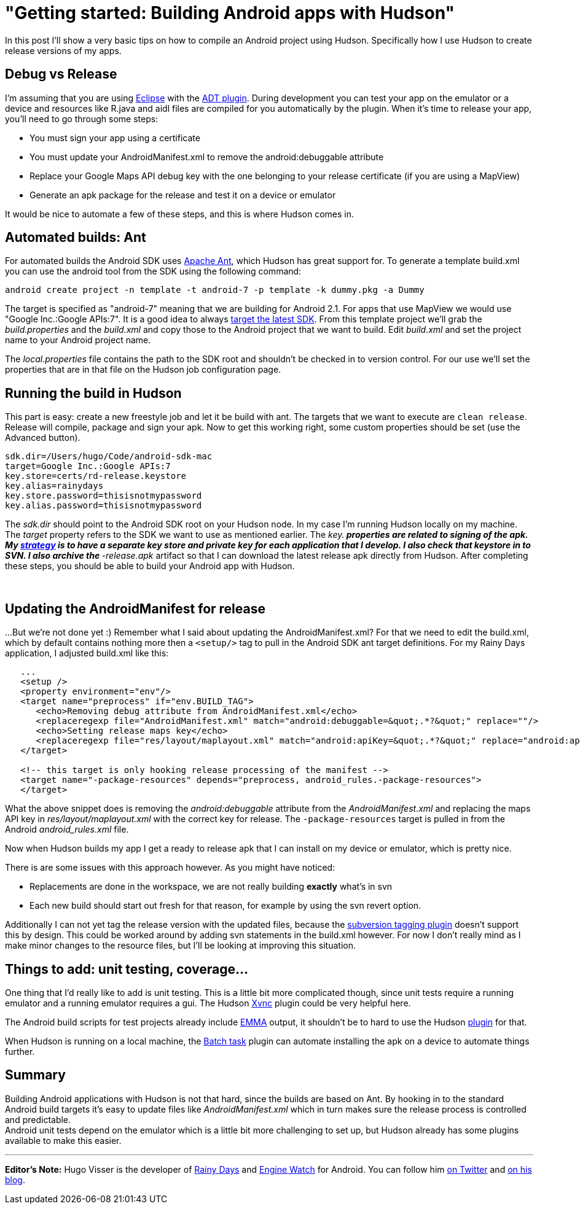 = "Getting started: Building Android apps with Hudson"
:page-tags: general , guest post ,jobs ,tutorial
:page-author: rtyler

In this post I'll show a very basic tips on how to compile an Android project using Hudson. Specifically how  I use Hudson to create release versions of my apps.

== Debug vs Release

I'm assuming that you are using https://en.wikipedia.org/wiki/Eclipse%20%28software%29[Eclipse] with the https://developer.android.com/guide/developing/tools/adt.html[ADT plugin]. During development you can test your app on the emulator or a device and resources like R.java and aidl files are compiled for you automatically by the plugin. When it's time to release your app, you'll need to go through some steps:

* You must sign your app using a certificate
* You must update your AndroidManifest.xml to remove the android:debuggable attribute
* Replace your Google Maps API debug key with the one belonging to your release certificate (if you are using a MapView)
* Generate an apk package for the release and test it on a device or emulator

It would be nice to automate a few of these steps, and this is where Hudson comes in.

== Automated builds: Ant

For automated builds the Android SDK uses https://en.wikipedia.org/wiki/Apache%20Ant[Apache Ant], which Hudson has great support for. To generate a template build.xml you can use the android tool from the SDK using the following command:

----
android create project -n template -t android-7 -p template -k dummy.pkg -a Dummy
----

The target is specified as "android-7" meaning that we are building for Android 2.1. For apps that use MapView we would use "Google Inc.:Google APIs:7". It is a good idea to always https://d.android.com/guide/practices/screens_support.html#strategies[target the latest SDK]. From this template project we'll grab the _build.properties_ and the _build.xml_ and copy those to the Android project that we want to build. Edit _build.xml_ and set the project name to your Android project name.

The _local.properties_ file contains the path to the SDK root and shouldn't be checked in to version control. For our use we'll set the properties that are in that file on the Hudson job configuration page.

== Running the build in Hudson

This part is easy: create a new freestyle job and let it be build with ant. The targets that we want to execute are `clean release`. Release will compile, package and sign your apk. Now to get this working right, some custom properties should be set (use the Advanced button).

----
sdk.dir=/Users/hugo/Code/android-sdk-mac
target=Google Inc.:Google APIs:7
key.store=certs/rd-release.keystore
key.alias=rainydays
key.store.password=thisisnotmypassword
key.alias.password=thisisnotmypassword
----

The _sdk.dir_ should point to the Android SDK root on your Hudson node. In my case I'm running Hudson locally on my machine.  The _target_ property refers to the SDK we want to use as mentioned earlier.  The _key.** properties are related to signing of the apk. My https://d.android.com/guide/publishing/app-signing.html#strategies[strategy] is to have a separate key store and private key for each application that I develop. I also check that keystore in to SVN. I also archive the **-release.apk_ artifact so that I can download the latest release apk directly from Hudson.  After completing these steps, you should be able to build your Android app with Hudson.

{blank} +

== Updating the AndroidManifest for release

...But we're not done yet :) Remember what I said about updating the AndroidManifest.xml? For that we need to edit the build.xml, which by default contains nothing more then a `<setup/>` tag to pull in the Android SDK ant target definitions. For my Rainy Days application, I adjusted build.xml like this:
----
   ...
   <setup />	
   <property environment="env"/>
   <target name="preprocess" if="env.BUILD_TAG">
      <echo>Removing debug attribute from AndroidManifest.xml</echo>
      <replaceregexp file="AndroidManifest.xml" match="android:debuggable=&quot;.*?&quot;" replace=""/>
      <echo>Setting release maps key</echo>
      <replaceregexp file="res/layout/maplayout.xml" match="android:apiKey=&quot;.*?&quot;" replace="android:apiKey=&quot;XXXXXXXXXXXXXXXXXXXXXXXXXXXXXXXXXXXXXXX&quot;"/>			
   </target>
	
   <!-- this target is only hooking release processing of the manifest -->
   <target name="-package-resources" depends="preprocess, android_rules.-package-resources">
   </target>
----

What the above snippet does is removing the _android:debuggable_ attribute from the _AndroidManifest.xml_ and replacing the maps API key in _res/layout/maplayout.xml_ with the correct key for release. The `-package-resources` target is pulled in from the Android _android_rules.xml_ file.

Now when Hudson builds my app I get a ready to release apk that I can install on my device or emulator, which is pretty nice.

There is are some issues with this approach however. As you might have noticed:

* Replacements are done in the workspace, we are not really building *exactly* what's in svn
* Each new build should start out fresh for that reason, for example by using the svn revert option.

Additionally I can not yet tag the release version with the updated files, because the https://plugins.jenkins.io/subversion-tagging[subversion tagging plugin] doesn't support this by design. This could be worked around by adding svn statements in the build.xml however.  For now I don't really mind as I make minor changes to the resource files, but I'll be looking at improving this situation.

== Things to add: unit testing, coverage...

One thing that I'd really like to add is unit testing. This is a little bit more complicated though, since unit tests require a running emulator and a running emulator requires a gui. The Hudson https://plugins.jenkins.io/xvnc[Xvnc] plugin could be very helpful here.

The Android build scripts for test projects already include http://emma.sourceforge.net/[EMMA] output, it shouldn't be to hard to use the Hudson https://plugins.jenkins.io/emma[plugin] for that.

When Hudson is running on a local machine, the https://plugins.jenkins.io/batch-task[Batch task] plugin can automate installing the apk on a device to automate things further.

== Summary

Building Android applications with Hudson is not that hard, since the builds are based on Ant. By hooking in to the standard Android build targets it's easy to update files like _AndroidManifest.xml_ which in turn makes sure the release process is controlled and predictable. +
Android unit tests depend on the emulator which is a little bit more challenging to set up, but Hudson already has some plugins available to make this easier.

'''

*Editor's Note:* Hugo Visser is the developer of https://code.neenbedankt.com/my-first-published-android-app-rainy-days[Rainy Days] and https://code.neenbedankt.com/monitor-your-app-engine-application-from-your-pocket-with-engine-watch-for-android/[Engine Watch] for Android. You can
follow him https://twitter.com/botteaap[on Twitter] and https://code.neenbedankt.com[on his blog].
// break
